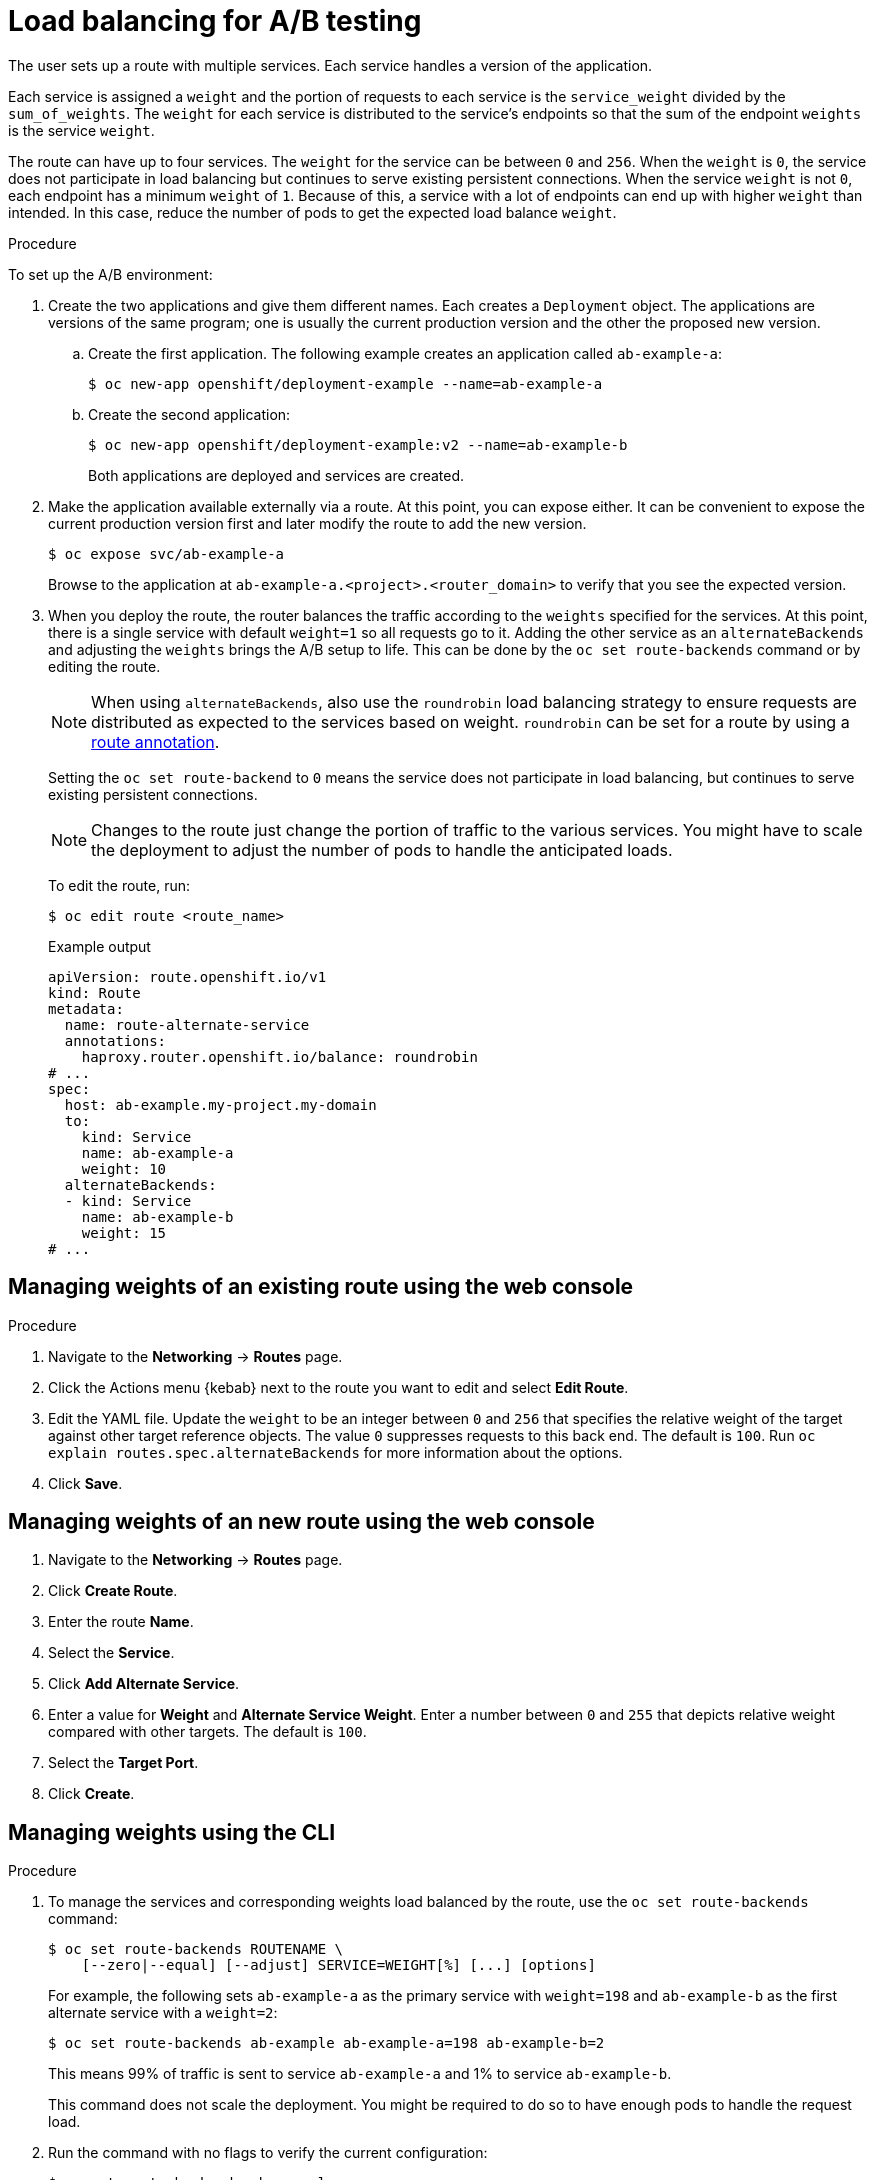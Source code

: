 // Module included in the following assemblies:
//
// * applications/deployments/route-based-deployment-strategies.adoc

:_mod-docs-content-type: PROCEDURE
[id="deployments-ab-testing-lb_{context}"]
= Load balancing for A/B testing

The user sets up a route with multiple services. Each service handles a version of the application.

Each service is assigned a `weight` and the portion of requests to each service is the `service_weight` divided by the `sum_of_weights`. The `weight` for each service is distributed to the service's endpoints so that the sum of the endpoint `weights` is the service `weight`.

The route can have up to four services. The `weight` for the service can be between `0` and `256`. When the `weight` is `0`, the service does not participate in load balancing but continues to serve existing persistent connections. When the service `weight` is not `0`, each endpoint has a minimum `weight` of `1`. Because of this, a service with a lot of endpoints can end up with higher `weight` than intended. In this case, reduce the number of pods to get the expected load balance `weight`.

////
See the
xref:../../architecture/networking/routes.adoc#alternateBackends[Alternate
Backends and Weights] section for more information.

The web console allows users to set the weighting and show balance between them:

weighting.png[Visualization of Alternate Back Ends in the Web Console]
////

.Procedure

To set up the A/B environment:

. Create the two applications and give them different names. Each creates a `Deployment` object. The applications are versions of the same program; one is usually the current production version and the other the proposed new version.
.. Create the first application. The following example creates an application called `ab-example-a`:
+
[source,terminal]
----
$ oc new-app openshift/deployment-example --name=ab-example-a
----
+
.. Create the second application:
+
[source,terminal]
----
$ oc new-app openshift/deployment-example:v2 --name=ab-example-b
----
+
Both applications are deployed and services are created.

. Make the application available externally via a route. At this point, you can expose either. It can be convenient to expose the current production version first and later modify the route to add the new version.
+
[source,terminal]
----
$ oc expose svc/ab-example-a
----
+
Browse to the application at `ab-example-a.<project>.<router_domain>` to verify that you see the expected version.

. When you deploy the route, the router balances the traffic according to the `weights` specified for the services. At this point, there is a single service with default `weight=1` so all requests go to it. Adding the other service as an `alternateBackends` and adjusting the `weights` brings the A/B setup to life. This can be done by the `oc set route-backends` command or by editing the route.
+
[NOTE]
====
When using `alternateBackends`, also use the `roundrobin` load balancing strategy to ensure requests are distributed as expected to the services based on weight. `roundrobin` can be set for a route by using a link:https://docs.openshift.com/container-platform/4.13/networking/routes/route-configuration.html#nw-route-specific-annotations_route-configuration[route annotation].
====
+
Setting the `oc set route-backend` to `0` means the service does not participate in load balancing, but continues to serve existing persistent connections.
+
[NOTE]
====
Changes to the route just change the portion of traffic to the various services. You might have to scale the deployment to adjust the number of pods to handle the anticipated loads.
====
+
To edit the route, run:
+
[source,terminal]
----
$ oc edit route <route_name>
----
+
.Example output
[source,terminal]
----
apiVersion: route.openshift.io/v1
kind: Route
metadata:
  name: route-alternate-service
  annotations:
    haproxy.router.openshift.io/balance: roundrobin
# ...
spec:
  host: ab-example.my-project.my-domain
  to:
    kind: Service
    name: ab-example-a
    weight: 10
  alternateBackends:
  - kind: Service
    name: ab-example-b
    weight: 15
# ...
----

[id="deployments-ab-testing-lb-web_{context}"]
== Managing weights of an existing route using the web console

.Procedure

. Navigate to the *Networking* -> *Routes* page.

. Click the Actions menu {kebab} next to the route you want to edit and select *Edit Route*.

. Edit the YAML file. Update the `weight` to be an integer between `0` and `256` that specifies the relative weight of the target against other target reference objects. The value `0` suppresses requests to this back end. The default is `100`. Run `oc explain routes.spec.alternateBackends` for more information about the options.

. Click *Save*.

[id="deployments-ab-testing-lb-web-new-route_{context}"]
== Managing weights of an new route using the web console

. Navigate to the *Networking* -> *Routes* page.

. Click *Create Route*.

. Enter the route *Name*.

. Select the *Service*.

. Click *Add Alternate Service*.

. Enter a value for *Weight* and *Alternate Service Weight*. Enter a number between `0` and `255` that depicts relative weight compared with other targets. The default is `100`.

. Select the *Target Port*.

. Click *Create*.

[id="deployments-ab-testing-lb-cli_{context}"]
== Managing weights using the CLI

.Procedure

. To manage the services and corresponding weights load balanced by the route, use the `oc set route-backends` command:
+
[source,terminal]
----
$ oc set route-backends ROUTENAME \
    [--zero|--equal] [--adjust] SERVICE=WEIGHT[%] [...] [options]
----
+
For example, the following sets `ab-example-a` as the primary service with `weight=198` and `ab-example-b` as the first alternate service with a `weight=2`:
+
[source,terminal]
----
$ oc set route-backends ab-example ab-example-a=198 ab-example-b=2
----
+
This means 99% of traffic is sent to service `ab-example-a` and 1% to service `ab-example-b`.
+
This command does not scale the deployment. You might be required to do so to have enough pods to handle the request load.

. Run the command with no flags to verify the current configuration:
+
[source,terminal]
----
$ oc set route-backends ab-example
----
+
.Example output
[source,terminal]
----
NAME                    KIND     TO           WEIGHT
routes/ab-example       Service  ab-example-a 198 (99%)
routes/ab-example       Service  ab-example-b 2   (1%)
----

. To override the default values for the load balancing algorithm, adjust the annotation on the route by setting the algorithm to `roundrobin`. For a route on {product-title}, the default load balancing algorithm is set to `random` or `source` values.

+
To set the algorithm to `roundrobin`, run the command:
+
[source,terminal]
----
$ oc annotate routes/<route-name> haproxy.router.openshift.io/balance=roundrobin
----
+
For Transport Layer Security (TLS) passthrough routes, the default value is `source`. For all other routes, the default is `random`.


. To alter the weight of an individual service relative to itself or to the primary service, use the `--adjust` flag. Specifying a percentage adjusts the service relative to either the primary or the first alternate (if you specify the primary). If there are other backends, their weights are kept proportional to the changed.
+
The following example alters the weight of `ab-example-a` and `ab-example-b` services:
+
[source,terminal]
----
$ oc set route-backends ab-example --adjust ab-example-a=200 ab-example-b=10
----
+
Alternatively, alter the weight of a service by specifying a percentage:
+
[source,terminal]
----
$ oc set route-backends ab-example --adjust ab-example-b=5%
----
+
By specifying `+` before the percentage declaration, you can adjust a weighting relative to the current setting. For example:
+
[source,terminal]
----
$ oc set route-backends ab-example --adjust ab-example-b=+15%
----
+
The `--equal` flag sets the `weight` of all services to `100`:
+
[source,terminal]
----
$ oc set route-backends ab-example --equal
----
+
The `--zero` flag sets the `weight` of all services to `0`. All requests then return with a 503 error.
+
[NOTE]
====
Not all routers may support multiple or weighted backends.
====

[id="deployments-ab-one-service-multi-dc_{context}"]
== One service, multiple `Deployment` objects

.Procedure

. Create a new application, adding a label `ab-example=true` that will be common to all shards:
+
[source,terminal]
----
$ oc new-app openshift/deployment-example --name=ab-example-a --as-deployment-config=true --labels=ab-example=true --env=SUBTITLE\=shardA
----
+
[source,terminal]
----
$ oc delete svc/ab-example-a
----
+
The application is deployed and a service is created. This is the first shard.

. Make the application available via a route, or use the service IP directly:
+
[source,terminal]
----
$ oc expose deployment ab-example-a --name=ab-example --selector=ab-example\=true
----
+
[source,terminal]
----
$ oc expose service ab-example
----

. Browse to the application at `ab-example-<project_name>.<router_domain>` to verify you see the `v1` image.

. Create a second shard based on the same source image and label as the first shard, but with a different tagged version and unique environment variables:
+
[source,terminal]
----
$ oc new-app openshift/deployment-example:v2 \
    --name=ab-example-b --labels=ab-example=true \
    SUBTITLE="shard B" COLOR="red" --as-deployment-config=true
----
+
[source,terminal]
----
$ oc delete svc/ab-example-b
----

. At this point, both sets of pods are being served under the route. However, because both browsers (by leaving a connection open) and the router (by default, through a cookie) attempt to preserve your connection to a back-end server, you might not see both shards being returned to you.
+
To force your browser to one or the other shard:

.. Use the `oc scale` command to reduce replicas of `ab-example-a` to `0`.
+
[source,terminal]
----
$ oc scale dc/ab-example-a --replicas=0
----
+
Refresh your browser to show `v2` and `shard B` (in red).

.. Scale `ab-example-a` to `1` replica and `ab-example-b` to `0`:
+
[source,terminal]
----
$ oc scale dc/ab-example-a --replicas=1; oc scale dc/ab-example-b --replicas=0
----
+
Refresh your browser to show `v1` and `shard A` (in blue).

. If you trigger a deployment on either shard, only the pods in that shard are affected. You can trigger a deployment by changing the `SUBTITLE` environment variable in either `Deployment` object:
+
[source,terminal]
----
$ oc edit dc/ab-example-a
----
+
or
+
[source,terminal]
----
$ oc edit dc/ab-example-b
----
